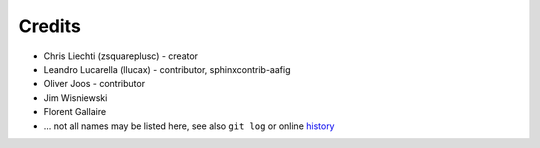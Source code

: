 =========
 Credits
=========

- Chris Liechti (zsquareplusc) - creator
- Leandro Lucarella (llucax) - contributor, sphinxcontrib-aafig
- Oliver Joos - contributor
- Jim Wisniewski
- Florent Gallaire
- ... not all names may be listed here, see also ``git log`` or online history_

.. _history: https://github.com/aafigure/aafigure/commits/master
